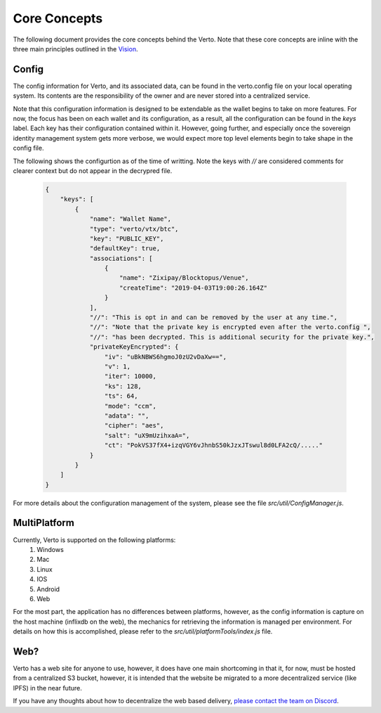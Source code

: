 Core Concepts
=============

The following document provides the core concepts behind the Verto. Note that these core concepts are inline with the three main principles outlined in the `Vision <vision.html>`_.

============
Config
============

The config information for Verto, and its associated data, can be found in the verto.config file on your local operating system. Its contents are the responsibility of the owner and are never stored into a centralized service.

Note that this configuration information is designed to be extendable as the wallet begins to take on more features. For now, the focus has been on each wallet and its configuration, as a result, all the configuration can be found in the `keys` label. Each key has their configuration contained within it. However, going further, and especially once the sovereign identity management system gets more verbose, we would expect more top level elements begin to take shape in the config file. 

The following shows the configurtion as of the time of writting. Note the keys with `//` are considered comments for clearer context but do not appear in the decrypred file.

    .. code-block:: JSON

        {
            "keys": [
                {
                    "name": "Wallet Name",
                    "type": "verto/vtx/btc",
                    "key": "PUBLIC_KEY",
                    "defaultKey": true,
                    "associations": [
                        {
                            "name": "Zixipay/Blocktopus/Venue",
                            "createTime": "2019-04-03T19:00:26.164Z"
                        }
                    ],
                    "//": "This is opt in and can be removed by the user at any time.",
                    "//": "Note that the private key is encrypted even after the verto.config ",
                    "//": "has been decrypted. This is additional security for the private key.",
                    "privateKeyEncrypted": {
                        "iv": "uBkNBWS6hgmoJ0zU2vDaXw==",
                        "v": 1,
                        "iter": 10000,
                        "ks": 128,
                        "ts": 64,
                        "mode": "ccm",
                        "adata": "",
                        "cipher": "aes",
                        "salt": "uX9mUzihxaA=",
                        "ct": "PokVS37fX4+izqVGY6vJhnbS50kJzxJTswul8d0LFA2cQ/....."
                    }
                }
            ]
        }

For more details about the configuration management of the system, please see the file `src/util/ConfigManager.js`.

==============
MultiPlatform
==============

Currently, Verto is supported on the following platforms:
  1. Windows
  2. Mac
  3. Linux
  4. IOS
  5. Android
  6. Web

For the most part, the application has no differences between platforms, however, as the config information is capture on the host machine (inflixdb on the web), the mechanics for retrieving the information is managed per environment. For details on how this is accomplished, please refer to the `src/util/platformTools/index.js` file.

=========
Web?
=========

Verto has a web site for anyone to use, however, it does have one main shortcoming in that it, for now, must be hosted from a centralized S3 bucket, however, it is intended that the website be migrated to a more decentralized service (like IPFS) in the near future.

If you have any thoughts about how to decentralize the web based delivery, `please contact the team on Discord <https://discord.gg/wFAmdxq>`_.